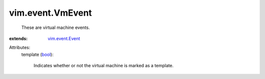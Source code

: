.. _bool: https://docs.python.org/2/library/stdtypes.html

.. _vim.event.Event: ../../vim/event/Event.rst


vim.event.VmEvent
=================
  These are virtual machine events.
:extends: vim.event.Event_

Attributes:
    template (`bool`_):

       Indicates whether or not the virtual machine is marked as a template.
